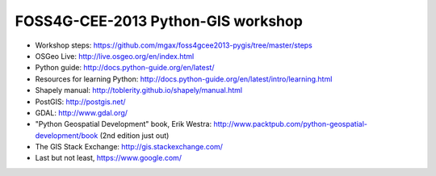 ===================================
FOSS4G-CEE-2013 Python-GIS workshop
===================================

* Workshop steps:
  https://github.com/mgax/foss4gcee2013-pygis/tree/master/steps
* OSGeo Live: http://live.osgeo.org/en/index.html
* Python guide: http://docs.python-guide.org/en/latest/
* Resources for learning Python:
  http://docs.python-guide.org/en/latest/intro/learning.html
* Shapely manual: http://toblerity.github.io/shapely/manual.html
* PostGIS: http://postgis.net/
* GDAL: http://www.gdal.org/
* "Python Geospatial Development" book, Erik Westra:
  http://www.packtpub.com/python-geospatial-development/book
  (2nd edition just out)
* The GIS Stack Exchange: http://gis.stackexchange.com/
* Last but not least, https://www.google.com/
